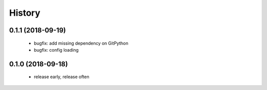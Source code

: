=======
History
=======

0.1.1 (2018-09-19)
------------------
 * bugfix: add missing dependency on GitPython
 * bugfix: config loading


0.1.0 (2018-09-18)
------------------
 * release early, release often

